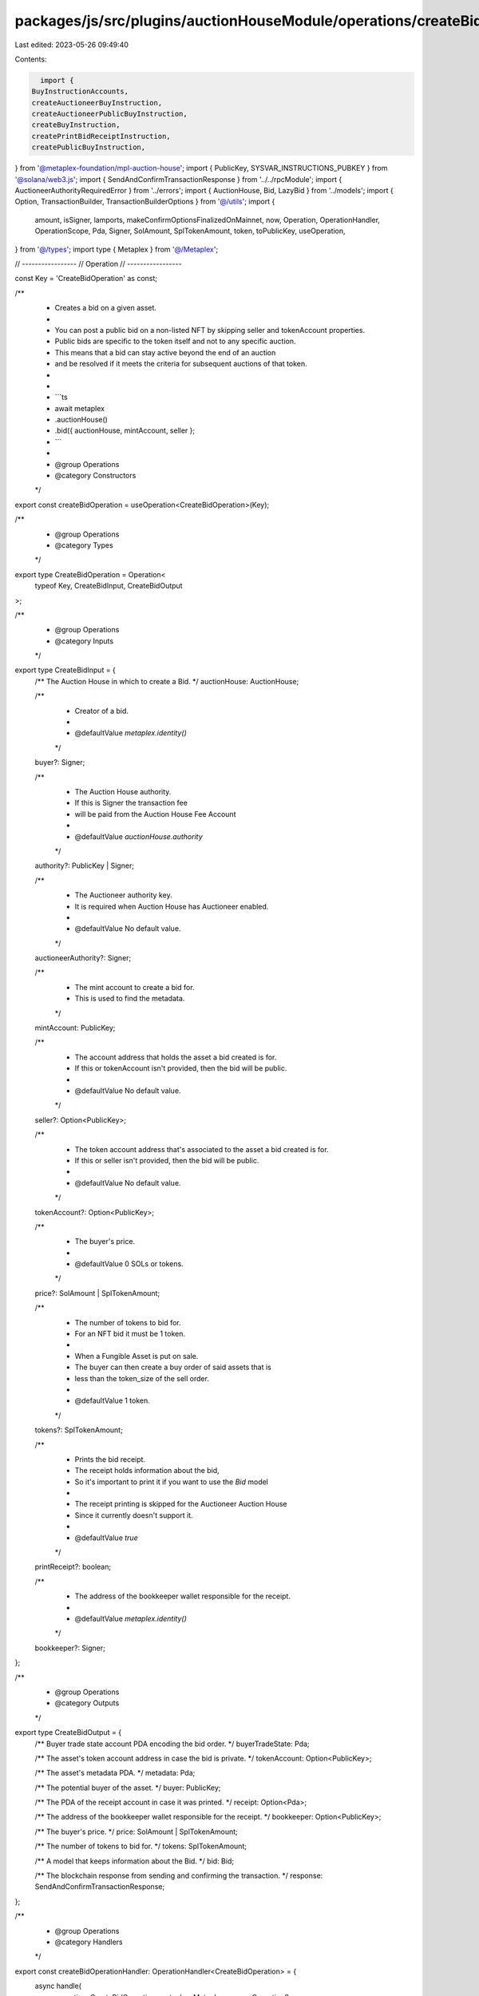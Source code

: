 packages/js/src/plugins/auctionHouseModule/operations/createBid.ts
==================================================================

Last edited: 2023-05-26 09:49:40

Contents:

.. code-block:: ts

    import {
  BuyInstructionAccounts,
  createAuctioneerBuyInstruction,
  createAuctioneerPublicBuyInstruction,
  createBuyInstruction,
  createPrintBidReceiptInstruction,
  createPublicBuyInstruction,
} from '@metaplex-foundation/mpl-auction-house';
import { PublicKey, SYSVAR_INSTRUCTIONS_PUBKEY } from '@solana/web3.js';
import { SendAndConfirmTransactionResponse } from '../../rpcModule';
import { AuctioneerAuthorityRequiredError } from '../errors';
import { AuctionHouse, Bid, LazyBid } from '../models';
import { Option, TransactionBuilder, TransactionBuilderOptions } from '@/utils';
import {
  amount,
  isSigner,
  lamports,
  makeConfirmOptionsFinalizedOnMainnet,
  now,
  Operation,
  OperationHandler,
  OperationScope,
  Pda,
  Signer,
  SolAmount,
  SplTokenAmount,
  token,
  toPublicKey,
  useOperation,
} from '@/types';
import type { Metaplex } from '@/Metaplex';

// -----------------
// Operation
// -----------------

const Key = 'CreateBidOperation' as const;

/**
 * Creates a bid on a given asset.
 *
 * You can post a public bid on a non-listed NFT by skipping seller and tokenAccount properties.
 * Public bids are specific to the token itself and not to any specific auction.
 * This means that a bid can stay active beyond the end of an auction
 * and be resolved if it meets the criteria for subsequent auctions of that token.
 *
 *
 * ```ts
 * await metaplex
 *   .auctionHouse()
 *   .bid({ auctionHouse, mintAccount, seller };
 * ```
 *
 * @group Operations
 * @category Constructors
 */
export const createBidOperation = useOperation<CreateBidOperation>(Key);

/**
 * @group Operations
 * @category Types
 */
export type CreateBidOperation = Operation<
  typeof Key,
  CreateBidInput,
  CreateBidOutput
>;

/**
 * @group Operations
 * @category Inputs
 */
export type CreateBidInput = {
  /** The Auction House in which to create a Bid. */
  auctionHouse: AuctionHouse;

  /**
   * Creator of a bid.
   *
   * @defaultValue `metaplex.identity()`
   */
  buyer?: Signer;

  /**
   * The Auction House authority.
   * If this is Signer the transaction fee
   * will be paid from the Auction House Fee Account
   *
   * @defaultValue `auctionHouse.authority`
   */
  authority?: PublicKey | Signer;

  /**
   * The Auctioneer authority key.
   * It is required when Auction House has Auctioneer enabled.
   *
   * @defaultValue No default value.
   */
  auctioneerAuthority?: Signer;

  /**
   * The mint account to create a bid for.
   * This is used to find the metadata.
   */
  mintAccount: PublicKey;

  /**
   * The account address that holds the asset a bid created is for.
   * If this or tokenAccount isn't provided, then the bid will be public.
   *
   * @defaultValue No default value.
   */
  seller?: Option<PublicKey>;

  /**
   * The token account address that's associated to the asset a bid created is for.
   * If this or seller isn't provided, then the bid will be public.
   *
   * @defaultValue No default value.
   */
  tokenAccount?: Option<PublicKey>;

  /**
   * The buyer's price.
   *
   * @defaultValue 0 SOLs or tokens.
   */
  price?: SolAmount | SplTokenAmount;

  /**
   * The number of tokens to bid for.
   * For an NFT bid it must be 1 token.
   *
   * When a Fungible Asset is put on sale.
   * The buyer can then create a buy order of said assets that is
   * less than the token_size of the sell order.
   *
   * @defaultValue 1 token.
   */
  tokens?: SplTokenAmount;

  /**
   * Prints the bid receipt.
   * The receipt holds information about the bid,
   * So it's important to print it if you want to use the `Bid` model
   *
   * The receipt printing is skipped for the Auctioneer Auction House
   * Since it currently doesn't support it.
   *
   * @defaultValue `true`
   */
  printReceipt?: boolean;

  /**
   * The address of the bookkeeper wallet responsible for the receipt.
   *
   * @defaultValue `metaplex.identity()`
   */
  bookkeeper?: Signer;
};

/**
 * @group Operations
 * @category Outputs
 */
export type CreateBidOutput = {
  /** Buyer trade state account PDA encoding the bid order. */
  buyerTradeState: Pda;

  /** The asset's token account address in case the bid is private. */
  tokenAccount: Option<PublicKey>;

  /** The asset's metadata PDA. */
  metadata: Pda;

  /** The potential buyer of the asset. */
  buyer: PublicKey;

  /** The PDA of the receipt account in case it was printed. */
  receipt: Option<Pda>;

  /** The address of the bookkeeper wallet responsible for the receipt. */
  bookkeeper: Option<PublicKey>;

  /** The buyer's price. */
  price: SolAmount | SplTokenAmount;

  /** The number of tokens to bid for. */
  tokens: SplTokenAmount;

  /** A model that keeps information about the Bid. */
  bid: Bid;

  /** The blockchain response from sending and confirming the transaction. */
  response: SendAndConfirmTransactionResponse;
};

/**
 * @group Operations
 * @category Handlers
 */
export const createBidOperationHandler: OperationHandler<CreateBidOperation> = {
  async handle(
    operation: CreateBidOperation,
    metaplex: Metaplex,
    scope: OperationScope
  ): Promise<CreateBidOutput> {
    const { auctionHouse } = operation.input;

    const builder = await createBidBuilder(metaplex, operation.input, scope);
    const confirmOptions = makeConfirmOptionsFinalizedOnMainnet(
      metaplex,
      scope.confirmOptions
    );
    const output = await builder.sendAndConfirm(metaplex, confirmOptions);
    scope.throwIfCanceled();

    if (output.receipt) {
      const bid = await metaplex
        .auctionHouse()
        .findBidByReceipt(
          { auctionHouse, receiptAddress: output.receipt },
          scope
        );

      return { bid, ...output };
    }

    scope.throwIfCanceled();
    const lazyBid: LazyBid = {
      model: 'bid',
      lazy: true,
      auctionHouse,
      tradeStateAddress: output.buyerTradeState,
      bookkeeperAddress: output.bookkeeper,
      tokenAddress: output.tokenAccount,
      buyerAddress: output.buyer,
      metadataAddress: output.metadata,
      receiptAddress: output.receipt,
      purchaseReceiptAddress: null,
      isPublic: Boolean(output.tokenAccount),
      price: output.price,
      tokens: output.tokens.basisPoints,
      createdAt: now(),
      canceledAt: null,
    };

    return {
      bid: await metaplex.auctionHouse().loadBid({ lazyBid }, scope),
      ...output,
    };
  },
};

// -----------------
// Builder
// -----------------

/**
 * @group Transaction Builders
 * @category Inputs
 */
export type CreateBidBuilderParams = Omit<CreateBidInput, 'confirmOptions'> & {
  instructionKey?: string;
};

/**
 * @group Transaction Builders
 * @category Contexts
 */
export type CreateBidBuilderContext = Omit<CreateBidOutput, 'response' | 'bid'>;

/**
 * Creates a bid on a given asset.
 *
 * You can post a public bid on a non-listed NFT by skipping seller and tokenAccount properties.
 * Public bids are specific to the token itself and not to any specific auction.
 * This means that a bid can stay active beyond the end of an auction
 * and be resolved if it meets the criteria for subsequent auctions of that token.
 *
 *
 * ```ts
 * const transactionBuilder = metaplex
 *   .auctionHouse()
 *   .builders()
 *   .createBid({ auctionHouse, mintAccount, seller })
 * ```
 *
 * @group Transaction Builders
 * @category Constructors
 */
export const createBidBuilder = async (
  metaplex: Metaplex,
  params: CreateBidBuilderParams,
  options: TransactionBuilderOptions = {}
): Promise<TransactionBuilder<CreateBidBuilderContext>> => {
  // Data.
  const { programs, payer = metaplex.rpc().getDefaultFeePayer() } = options;
  const { auctionHouse } = params;
  const tokens = params.tokens ?? token(1);
  const priceBasisPoint = params.price?.basisPoints ?? 0;
  const price = auctionHouse.isNative
    ? lamports(priceBasisPoint)
    : amount(priceBasisPoint, auctionHouse.treasuryMint.currency);

  if (auctionHouse.hasAuctioneer && !params.auctioneerAuthority) {
    throw new AuctioneerAuthorityRequiredError();
  }

  // Accounts.
  const buyer = params.buyer ?? (metaplex.identity() as Signer);
  const authority = params.authority ?? auctionHouse.authorityAddress;
  const metadata = metaplex.nfts().pdas().metadata({
    mint: params.mintAccount,
    programs,
  });
  const paymentAccount = auctionHouse.isNative
    ? toPublicKey(buyer)
    : metaplex
        .tokens()
        .pdas()
        .associatedTokenAccount({
          mint: auctionHouse.treasuryMint.address,
          owner: toPublicKey(buyer),
          programs,
        });
  const escrowPayment = metaplex
    .auctionHouse()
    .pdas()
    .buyerEscrow({
      auctionHouse: auctionHouse.address,
      buyer: toPublicKey(buyer),
      programs,
    });
  const tokenAccount =
    params.tokenAccount ??
    (params.seller
      ? metaplex.tokens().pdas().associatedTokenAccount({
          mint: params.mintAccount,
          owner: params.seller,
          programs,
        })
      : null);
  const buyerTokenAccount = metaplex
    .tokens()
    .pdas()
    .associatedTokenAccount({
      mint: params.mintAccount,
      owner: toPublicKey(buyer),
      programs,
    });

  const buyerTradeState = metaplex
    .auctionHouse()
    .pdas()
    .tradeState({
      auctionHouse: auctionHouse.address,
      wallet: toPublicKey(buyer),
      treasuryMint: auctionHouse.treasuryMint.address,
      tokenMint: params.mintAccount,
      price: price.basisPoints,
      tokenSize: tokens.basisPoints,
      tokenAccount,
      programs,
    });

  const accounts: Omit<BuyInstructionAccounts, 'tokenAccount'> = {
    wallet: toPublicKey(buyer),
    paymentAccount,
    transferAuthority: toPublicKey(buyer),
    treasuryMint: auctionHouse.treasuryMint.address,
    metadata,
    escrowPaymentAccount: escrowPayment,
    authority: toPublicKey(authority),
    auctionHouse: auctionHouse.address,
    auctionHouseFeeAccount: auctionHouse.feeAccountAddress,
    buyerTradeState,
  };

  // Args.
  const args = {
    tradeStateBump: buyerTradeState.bump,
    escrowPaymentBump: escrowPayment.bump,
    buyerPrice: price.basisPoints,
    tokenSize: tokens.basisPoints,
  };

  // Sell Instruction.
  let buyInstruction = tokenAccount
    ? createBuyInstruction({ ...accounts, tokenAccount }, args)
    : createPublicBuyInstruction(
        { ...accounts, tokenAccount: buyerTokenAccount },
        args
      );

  if (params.auctioneerAuthority) {
    const ahAuctioneerPda = metaplex.auctionHouse().pdas().auctioneer({
      auctionHouse: auctionHouse.address,
      auctioneerAuthority: params.auctioneerAuthority.publicKey,
      programs,
    });

    const accountsWithAuctioneer = {
      ...accounts,
      auctioneerAuthority: params.auctioneerAuthority.publicKey,
      ahAuctioneerPda,
    };

    buyInstruction = tokenAccount
      ? createAuctioneerBuyInstruction(
          { ...accountsWithAuctioneer, tokenAccount },
          args
        )
      : createAuctioneerPublicBuyInstruction(
          {
            ...accountsWithAuctioneer,
            tokenAccount: buyerTokenAccount,
          },
          args
        );
  }

  // Signers.
  const buySigners = [buyer, authority, params.auctioneerAuthority].filter(
    isSigner
  );

  // Update the accounts to be signers since it's not covered properly by MPL due to its dynamic nature.
  buySigners.forEach((signer) => {
    const signerKeyIndex = buyInstruction.keys.findIndex(({ pubkey }) =>
      pubkey.equals(signer.publicKey)
    );

    buyInstruction.keys[signerKeyIndex].isSigner = true;
  });

  // Receipt.
  // Since createPrintBidReceiptInstruction can't deserialize createAuctioneerBuyInstruction due to a bug
  // Don't print Auctioneer Bid receipt for the time being.
  const shouldPrintReceipt =
    (params.printReceipt ?? true) && !params.auctioneerAuthority;
  const bookkeeper = params.bookkeeper ?? metaplex.identity();
  const receipt = metaplex.auctionHouse().pdas().bidReceipt({
    tradeState: buyerTradeState,
    programs,
  });

  const builder = TransactionBuilder.make<CreateBidBuilderContext>()
    .setFeePayer(payer)
    .setContext({
      buyerTradeState,
      tokenAccount,
      metadata,
      buyer: toPublicKey(buyer),
      receipt: shouldPrintReceipt ? receipt : null,
      bookkeeper: shouldPrintReceipt ? bookkeeper.publicKey : null,
      price,
      tokens,
    });

  // Create a TA for public bid if it doesn't exist
  if (!tokenAccount) {
    const account = await metaplex.rpc().getAccount(buyerTokenAccount);
    if (!account.exists) {
      builder.add(
        await metaplex
          .tokens()
          .builders()
          .createToken({
            mint: params.mintAccount,
            owner: toPublicKey(buyer),
          })
      );
    }
  }

  return (
    builder
      // Create bid.
      .add({
        instruction: buyInstruction,
        signers: buySigners,
        key: 'buy',
      })

      // Print the Bid Receipt.
      .when(shouldPrintReceipt, (builder) =>
        builder.add({
          instruction: createPrintBidReceiptInstruction(
            {
              receipt,
              bookkeeper: bookkeeper.publicKey,
              instruction: SYSVAR_INSTRUCTIONS_PUBKEY,
            },
            { receiptBump: receipt.bump }
          ),
          signers: [bookkeeper],
          key: 'printBidReceipt',
        })
      )
  );
};


